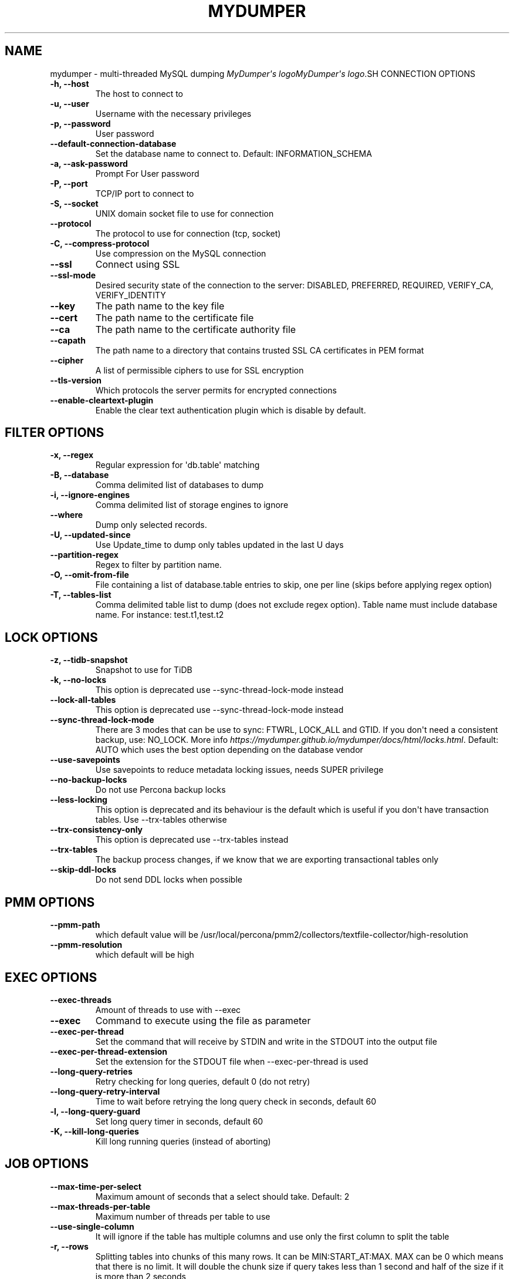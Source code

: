 .\" Man page generated from reStructuredText.
.
.
.nr rst2man-indent-level 0
.
.de1 rstReportMargin
\\$1 \\n[an-margin]
level \\n[rst2man-indent-level]
level margin: \\n[rst2man-indent\\n[rst2man-indent-level]]
-
\\n[rst2man-indent0]
\\n[rst2man-indent1]
\\n[rst2man-indent2]
..
.de1 INDENT
.\" .rstReportMargin pre:
. RS \\$1
. nr rst2man-indent\\n[rst2man-indent-level] \\n[an-margin]
. nr rst2man-indent-level +1
.\" .rstReportMargin post:
..
.de UNINDENT
. RE
.\" indent \\n[an-margin]
.\" old: \\n[rst2man-indent\\n[rst2man-indent-level]]
.nr rst2man-indent-level -1
.\" new: \\n[rst2man-indent\\n[rst2man-indent-level]]
.in \\n[rst2man-indent\\n[rst2man-indent-level]]u
..
.TH "MYDUMPER" "1" "Sep 11, 2025" "" "MyDumper"
.SH NAME
mydumper \- multi-threaded MySQL dumping
\fI\%MyDumper\(aqs logo\fP\fI\%MyDumper\(aqs logo\fP.SH CONNECTION OPTIONS
.INDENT 0.0
.TP
.B \-h, \-\-host
The host to connect to
.UNINDENT
.INDENT 0.0
.TP
.B \-u, \-\-user
Username with the necessary privileges
.UNINDENT
.INDENT 0.0
.TP
.B \-p, \-\-password
User password
.UNINDENT
.INDENT 0.0
.TP
.B \-\-default\-connection\-database
Set the database name to connect to. Default: INFORMATION_SCHEMA
.UNINDENT
.INDENT 0.0
.TP
.B \-a, \-\-ask\-password
Prompt For User password
.UNINDENT
.INDENT 0.0
.TP
.B \-P, \-\-port
TCP/IP port to connect to
.UNINDENT
.INDENT 0.0
.TP
.B \-S, \-\-socket
UNIX domain socket file to use for connection
.UNINDENT
.INDENT 0.0
.TP
.B \-\-protocol
The protocol to use for connection (tcp, socket)
.UNINDENT
.INDENT 0.0
.TP
.B \-C, \-\-compress\-protocol
Use compression on the MySQL connection
.UNINDENT
.INDENT 0.0
.TP
.B \-\-ssl
Connect using SSL
.UNINDENT
.INDENT 0.0
.TP
.B \-\-ssl\-mode
Desired security state of the connection to the server: DISABLED, PREFERRED, REQUIRED, VERIFY_CA, VERIFY_IDENTITY
.UNINDENT
.INDENT 0.0
.TP
.B \-\-key
The path name to the key file
.UNINDENT
.INDENT 0.0
.TP
.B \-\-cert
The path name to the certificate file
.UNINDENT
.INDENT 0.0
.TP
.B \-\-ca
The path name to the certificate authority file
.UNINDENT
.INDENT 0.0
.TP
.B \-\-capath
The path name to a directory that contains trusted SSL CA certificates in PEM format
.UNINDENT
.INDENT 0.0
.TP
.B \-\-cipher
A list of permissible ciphers to use for SSL encryption
.UNINDENT
.INDENT 0.0
.TP
.B \-\-tls\-version
Which protocols the server permits for encrypted connections
.UNINDENT
.INDENT 0.0
.TP
.B \-\-enable\-cleartext\-plugin
Enable the clear text authentication plugin which is disable by default.
.UNINDENT
.SH FILTER OPTIONS
.INDENT 0.0
.TP
.B \-x, \-\-regex
Regular expression for \(aqdb.table\(aq matching
.UNINDENT
.INDENT 0.0
.TP
.B \-B, \-\-database
Comma delimited list of databases to dump
.UNINDENT
.INDENT 0.0
.TP
.B \-i, \-\-ignore\-engines
Comma delimited list of storage engines to ignore
.UNINDENT
.INDENT 0.0
.TP
.B \-\-where
Dump only selected records.
.UNINDENT
.INDENT 0.0
.TP
.B \-U, \-\-updated\-since
Use Update_time to dump only tables updated in the last U days
.UNINDENT
.INDENT 0.0
.TP
.B \-\-partition\-regex
Regex to filter by partition name.
.UNINDENT
.INDENT 0.0
.TP
.B \-O, \-\-omit\-from\-file
File containing a list of database.table entries to skip, one per line (skips before applying regex option)
.UNINDENT
.INDENT 0.0
.TP
.B \-T, \-\-tables\-list
Comma delimited table list to dump (does not exclude regex option). Table name must include database name. For instance: test.t1,test.t2
.UNINDENT
.SH LOCK OPTIONS
.INDENT 0.0
.TP
.B \-z, \-\-tidb\-snapshot
Snapshot to use for TiDB
.UNINDENT
.INDENT 0.0
.TP
.B \-k, \-\-no\-locks
This option is deprecated use \-\-sync\-thread\-lock\-mode instead
.UNINDENT
.INDENT 0.0
.TP
.B \-\-lock\-all\-tables
This option is deprecated use \-\-sync\-thread\-lock\-mode instead
.UNINDENT
.INDENT 0.0
.TP
.B \-\-sync\-thread\-lock\-mode
There are 3 modes that can be use to sync: FTWRL, LOCK_ALL and GTID. If you don\(aqt need a consistent backup, use: NO_LOCK. More info \X'tty: link https://mydumper.github.io/mydumper/docs/html/locks.html'\fI\%https://mydumper.github.io/mydumper/docs/html/locks.html\fP\X'tty: link'\&. Default: AUTO which uses the best option depending on the database vendor
.UNINDENT
.INDENT 0.0
.TP
.B \-\-use\-savepoints
Use savepoints to reduce metadata locking issues, needs SUPER privilege
.UNINDENT
.INDENT 0.0
.TP
.B \-\-no\-backup\-locks
Do not use Percona backup locks
.UNINDENT
.INDENT 0.0
.TP
.B \-\-less\-locking
This option is deprecated and its behaviour is the default which is useful if you don\(aqt have transaction tables. Use \-\-trx\-tables otherwise
.UNINDENT
.INDENT 0.0
.TP
.B \-\-trx\-consistency\-only
This option is deprecated use \-\-trx\-tables instead
.UNINDENT
.INDENT 0.0
.TP
.B \-\-trx\-tables
The backup process changes, if we know that we are exporting transactional tables only
.UNINDENT
.INDENT 0.0
.TP
.B \-\-skip\-ddl\-locks
Do not send DDL locks when possible
.UNINDENT
.SH PMM OPTIONS
.INDENT 0.0
.TP
.B \-\-pmm\-path
which default value will be /usr/local/percona/pmm2/collectors/textfile\-collector/high\-resolution
.UNINDENT
.INDENT 0.0
.TP
.B \-\-pmm\-resolution
which default will be high
.UNINDENT
.SH EXEC OPTIONS
.INDENT 0.0
.TP
.B \-\-exec\-threads
Amount of threads to use with \-\-exec
.UNINDENT
.INDENT 0.0
.TP
.B \-\-exec
Command to execute using the file as parameter
.UNINDENT
.INDENT 0.0
.TP
.B \-\-exec\-per\-thread
Set the command that will receive by STDIN and write in the STDOUT into the output file
.UNINDENT
.INDENT 0.0
.TP
.B \-\-exec\-per\-thread\-extension
Set the extension for the STDOUT file when \-\-exec\-per\-thread is used
.UNINDENT
.INDENT 0.0
.TP
.B \-\-long\-query\-retries
Retry checking for long queries, default 0 (do not retry)
.UNINDENT
.INDENT 0.0
.TP
.B \-\-long\-query\-retry\-interval
Time to wait before retrying the long query check in seconds, default 60
.UNINDENT
.INDENT 0.0
.TP
.B \-l, \-\-long\-query\-guard
Set long query timer in seconds, default 60
.UNINDENT
.INDENT 0.0
.TP
.B \-K, \-\-kill\-long\-queries
Kill long running queries (instead of aborting)
.UNINDENT
.SH JOB OPTIONS
.INDENT 0.0
.TP
.B \-\-max\-time\-per\-select
Maximum amount of seconds that a select should take. Default: 2
.UNINDENT
.INDENT 0.0
.TP
.B \-\-max\-threads\-per\-table
Maximum number of threads per table to use
.UNINDENT
.INDENT 0.0
.TP
.B \-\-use\-single\-column
It will ignore if the table has multiple columns and use only the first column to split the table
.UNINDENT
.INDENT 0.0
.TP
.B \-r, \-\-rows
Splitting tables into chunks of this many rows. It can be MIN:START_AT:MAX. MAX can be 0 which means that there is no limit. It will double the chunk size if query takes less than 1 second and half of the size if it is more than 2 seconds
.UNINDENT
.INDENT 0.0
.TP
.B \-\-rows\-hard
This set the MIN and MAX limit when even if \-\-rows is 0
.UNINDENT
.INDENT 0.0
.TP
.B \-\-split\-partitions
Dump partitions into separate files. This option overrides the \-\-rows option for partitioned tables.
.UNINDENT
.SH CHECKSUM OPTIONS
.INDENT 0.0
.TP
.B \-M, \-\-checksum\-all
Dump checksums for all elements
.UNINDENT
.INDENT 0.0
.TP
.B \-\-data\-checksums
Dump table checksums with the data
.UNINDENT
.INDENT 0.0
.TP
.B \-\-schema\-checksums
Dump schema table and view creation checksums
.UNINDENT
.INDENT 0.0
.TP
.B \-\-routine\-checksums
Dump triggers, functions and routines checksums
.UNINDENT
.SH OBJECTS OPTIONS
.INDENT 0.0
.TP
.B \-m, \-\-no\-schemas
Do not dump table schemas with the data and triggers
.UNINDENT
.INDENT 0.0
.TP
.B \-Y, \-\-all\-tablespaces
Dump all the tablespaces.
.UNINDENT
.INDENT 0.0
.TP
.B \-d, \-\-no\-data
Do not dump table data
.UNINDENT
.INDENT 0.0
.TP
.B \-G, \-\-triggers
Dump triggers. By default, it do not dump triggers
.UNINDENT
.INDENT 0.0
.TP
.B \-E, \-\-events
Dump events. By default, it do not dump events
.UNINDENT
.INDENT 0.0
.TP
.B \-R, \-\-routines
Dump stored procedures and functions. By default, it does not dump stored procedures nor functions
.UNINDENT
.INDENT 0.0
.TP
.B \-\-skip\-constraints
Remove the constraints from the CREATE TABLE statement. By default, the statement is not modified
.UNINDENT
.INDENT 0.0
.TP
.B \-\-skip\-indexes
Remove the indexes from the CREATE TABLE statement. By default, the statement is not modified
.UNINDENT
.INDENT 0.0
.TP
.B \-\-views\-as\-tables
Export VIEWs as they were tables
.UNINDENT
.INDENT 0.0
.TP
.B \-W, \-\-no\-views
Do not dump VIEWs
.UNINDENT
.SH STATEMENT OPTIONS
.INDENT 0.0
.TP
.B \-\-load\-data
Instead of creating INSERT INTO statements, it creates LOAD DATA statements and .dat files. This option will be deprecated on future releases use \-\-format
.UNINDENT
.INDENT 0.0
.TP
.B \-\-csv
Automatically enables \-\-load\-data and set variables to export in CSV format. This option will be deprecated on future releases use \-\-format
.UNINDENT
.INDENT 0.0
.TP
.B \-\-format
Set the output format which can be INSERT, LOAD_DATA, CSV or CLICKHOUSE. Default: INSERT
.UNINDENT
.INDENT 0.0
.TP
.B \-\-include\-header
When \-\-load\-data or \-\-csv is used, it will include the header with the column name
.UNINDENT
.INDENT 0.0
.TP
.B \-\-fields\-terminated\-by
Defines the character that is written between fields
.UNINDENT
.INDENT 0.0
.TP
.B \-\-fields\-enclosed\-by
Defines the character to enclose fields. Default: \(dq
.UNINDENT
.INDENT 0.0
.TP
.B \-\-fields\-escaped\-by
Single character that is going to be used to escape characters in theLOAD DATA statement, default: \(aq\(aq
.UNINDENT
.INDENT 0.0
.TP
.B \-\-lines\-starting\-by
Adds the string at the beginning of each row. When \-\-load\-data is used it is added to the LOAD DATA statement. It affects INSERT INTO statements also when it is used.
.UNINDENT
.INDENT 0.0
.TP
.B \-\-lines\-terminated\-by
Adds the string at the end of each row. When \-\-load\-data is used it is added to the LOAD DATA statement. It affects INSERT INTO statements also when it is used.
.UNINDENT
.INDENT 0.0
.TP
.B \-\-statement\-terminated\-by
This might never be used, unless you know what are you doing
.UNINDENT
.INDENT 0.0
.TP
.B \-N, \-\-insert\-ignore
Dump rows with INSERT IGNORE
.UNINDENT
.INDENT 0.0
.TP
.B \-\-replace
Dump rows with REPLACE
.UNINDENT
.INDENT 0.0
.TP
.B \-\-complete\-insert
Use complete INSERT statements that include column names
.UNINDENT
.INDENT 0.0
.TP
.B \-\-hex\-blob
Dump binary columns using hexadecimal notation
.UNINDENT
.INDENT 0.0
.TP
.B \-\-skip\-definer
Removes DEFINER from the CREATE statement. By default, statements are not modified
.UNINDENT
.INDENT 0.0
.TP
.B \-s, \-\-statement\-size
Attempted size of INSERT statement in bytes, default 1000000
.UNINDENT
.INDENT 0.0
.TP
.B \-\-tz\-utc
SET TIME_ZONE=\(aq+00:00\(aq at top of dump to allow dumping of TIMESTAMP data when a server has data in different time zones or data is being moved between servers with different time zones, defaults to on use \-\-skip\-tz\-utc to disable.
.UNINDENT
.INDENT 0.0
.TP
.B \-\-skip\-tz\-utc
Doesn\(aqt add SET TIMEZONE on the backup files
.UNINDENT
.INDENT 0.0
.TP
.B \-\-set\-names
Accepts a list of up to 2 charsets, and adds \(aqSET NAMES\(aq with the proper charset from the list, where the first item is used for the schema files and the second item is used for the data files. Use it at your own risk as it might cause inconsistencies #1974. Default: binary,binary
.UNINDENT
.INDENT 0.0
.TP
.B \-\-default\-character\-set
Accepts a list of up to 2 charsets, and executes \(aqSET NAMES\(aq with the proper charset from the list, where the first item is used when executes SHOW CREATE TABLE and the second item is used for the rest. Use it at your own risk as it might cause inconsistencies #1974. Default: auto,binary. auto means that it is going to use the table character set.
.UNINDENT
.INDENT 0.0
.TP
.B \-\-table\-engine\-for\-view\-dependency
Table engine to be used for the CREATE TABLE statement for temporary tables when using views
.UNINDENT
.SH EXTRA OPTIONS
.INDENT 0.0
.TP
.B \-F, \-\-chunk\-filesize
Split data files into pieces of this size in MB. Useful for myloader multi\-threading.
.UNINDENT
.INDENT 0.0
.TP
.B \-\-exit\-if\-broken\-table\-found
Exits if a broken table has been found
.UNINDENT
.INDENT 0.0
.TP
.B \-\-success\-on\-1146
This option is deprecated use \-\-ignore\-errors instead
.UNINDENT
.INDENT 0.0
.TP
.B \-e, \-\-build\-empty\-files
Build dump files even if no data available from table
.UNINDENT
.INDENT 0.0
.TP
.B \-\-no\-check\-generated\-fields
Queries related to generated fields are not going to be executed.It will lead to restoration issues if you have generated columns
.UNINDENT
.INDENT 0.0
.TP
.B \-\-order\-by\-primary
Sort the data by Primary Key or Unique key if no primary key exists
.UNINDENT
.INDENT 0.0
.TP
.B \-\-compact
Give less verbose output. Disables header/footer constructs.
.UNINDENT
.INDENT 0.0
.TP
.B \-c, \-\-compress
Compress output files using: gzip and zstd. Options: gzip and zstd. Default: gzip. On future releases the default will be zstd
.UNINDENT
.INDENT 0.0
.TP
.B \-\-use\-defer
Use defer integer sharding until all non\-integer PK tables processed (saves RSS for huge quantities of tables)
.UNINDENT
.INDENT 0.0
.TP
.B \-\-check\-row\-count
Run SELECT COUNT(*) and fail mydumper if dumped row count is different
.UNINDENT
.SH DAEMON OPTIONS
.INDENT 0.0
.TP
.B \-D, \-\-daemon
Enable daemon mode
.UNINDENT
.INDENT 0.0
.TP
.B \-I, \-\-snapshot\-interval
Interval between each dump snapshot (in minutes), requires \-\-daemon, default 60
.UNINDENT
.INDENT 0.0
.TP
.B \-X, \-\-snapshot\-count
number of snapshots, default 2
.UNINDENT
.SH APPLICATION OPTIONS:
.INDENT 0.0
.TP
.B \-?, \-\-help
Show help options
.UNINDENT
.INDENT 0.0
.TP
.B \-o, \-\-outputdir
Directory to output files to
.UNINDENT
.INDENT 0.0
.TP
.B \-\-clear
Clear output directory before dumping
.UNINDENT
.INDENT 0.0
.TP
.B \-\-dirty
Overwrite output directory without clearing (beware of leftower chunks)
.UNINDENT
.INDENT 0.0
.TP
.B \-\-merge
Merge the metadata with previous backup and overwrite output directory without clearing (beware of leftower chunks)
.UNINDENT
.INDENT 0.0
.TP
.B \-\-stream
It will stream over STDOUT once the files has been written. Since v0.12.7\-1, accepts NO_DELETE, NO_STREAM_AND_NO_DELETE and TRADITIONAL which is the default value and used if no parameter is given and also NO_STREAM since v0.16.3\-1
.UNINDENT
.INDENT 0.0
.TP
.B \-L, \-\-logfile
Log file name to use, by default stdout is used
.UNINDENT
.INDENT 0.0
.TP
.B \-\-disk\-limits
Set the limit to pause and resume if determines there is no enough disk space.Accepts values like: \(aq<resume>:<pause>\(aq in MB.For instance: 100:500 will pause when there is only 100MB free and will resume if 500MB are available
.UNINDENT
.INDENT 0.0
.TP
.B \-\-masquerade\-filename
Masquerades the filenames
.UNINDENT
.INDENT 0.0
.TP
.B \-\-ftwrl\-max\-wait\-time
Sets the max time that we are going to wait before kill the FLUSH TABLES related commands. Default: 60
.UNINDENT
.INDENT 0.0
.TP
.B \-\-ftwrl\-timeout\-retries
Sets the amount of retries before give up acquiring FLUSH TABLES. Default: 0, never gives up.
.UNINDENT
.INDENT 0.0
.TP
.B \-\-replica\-data
Includes the replica information
.UNINDENT
.INDENT 0.0
.TP
.B \-\-source\-data
It will include the options in the metadata file, to allow myloader to establish replication
.UNINDENT
.INDENT 0.0
.TP
.B \-t, \-\-threads
Number of threads to use, 0 means to use number of CPUs. Default: 4, Minimum: 2
.UNINDENT
.INDENT 0.0
.TP
.B \-V, \-\-version
Show the program version and exit
.UNINDENT
.INDENT 0.0
.TP
.B \-v, \-\-verbose
Verbosity of output, 0 = silent, 1 = errors, 2 = warnings, 3 = info, default 2
.UNINDENT
.INDENT 0.0
.TP
.B \-\-debug
Turn on debugging output (automatically sets verbosity to 3)
.UNINDENT
.INDENT 0.0
.TP
.B \-\-ignore\-errors
Not increment error count and Warning instead of Critical in case of any of the comma\-separated error number list
.UNINDENT
.INDENT 0.0
.TP
.B \-\-defaults\-file
Use a specific defaults file. Default: /etc/mydumper.cnf
.UNINDENT
.INDENT 0.0
.TP
.B \-\-defaults\-extra\-file
Use an additional defaults file. This is loaded after \-\-defaults\-file, replacing previous defined values
.UNINDENT
.INDENT 0.0
.TP
.B \-\-source\-control\-command
Instruct the proper commands to execute depending where are configuring the replication. Options: TRADITIONAL, AWS
.UNINDENT
.INDENT 0.0
.TP
.B \-\-optimize\-keys\-engines
List of engines that will be used to split the create table statement into multiple stages if possible. Default: InnoDB,ROCKSDB
.UNINDENT
.INDENT 0.0
.TP
.B \-\-server\-version
Set the server version avoid automatic detection
.UNINDENT
.INDENT 0.0
.TP
.B \-\-throttle
Expects a string like Threads_running=10. It will check the SHOW GLOBAL STATUS and if it is higher, it will increase the sleep time between SELECT. If option is used without parameters it will use Threads_running and the amount of threads
.UNINDENT
.SH AUTHOR
David Ducos
.SH COPYRIGHT
2024, David Ducos
.\" Generated by docutils manpage writer.
.
